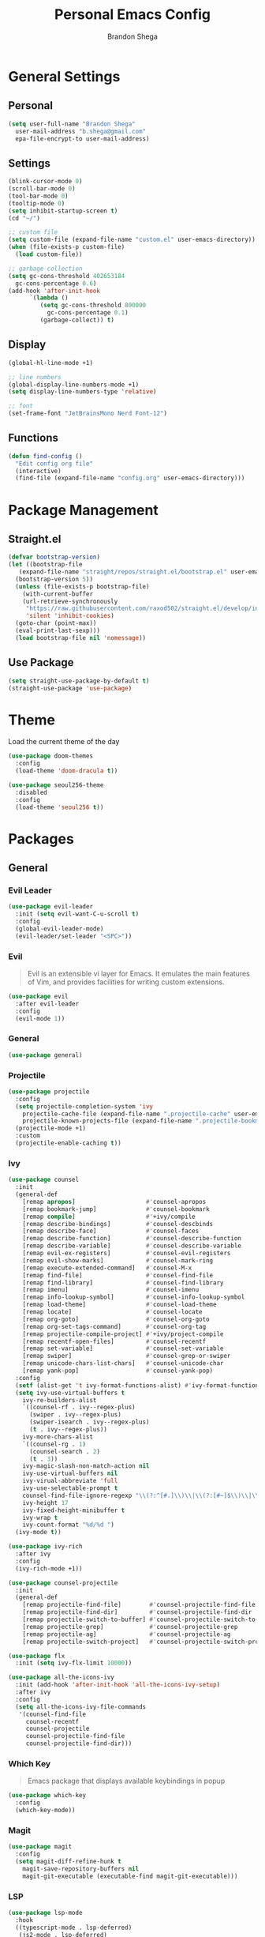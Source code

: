 #+title: Personal Emacs Config
#+author: Brandon Shega
#+export_file_name: README
* Table of Contents :TOC:noexport:
- [[#general-settings][General Settings]]
  - [[#personal][Personal]]
  - [[#settings][Settings]]
  - [[#display][Display]]
  - [[#functions][Functions]]
- [[#package-management][Package Management]]
  - [[#straightel][Straight.el]]
  - [[#use-package][Use Package]]
- [[#theme][Theme]]
- [[#packages][Packages]]
  - [[#general][General]]
  - [[#display-1][Display]]
  - [[#languages][Languages]]
  - [[#misc][Misc]]
- [[#keybindings][Keybindings]]

* General Settings
** Personal
#+begin_src emacs-lisp
  (setq user-full-name "Brandon Shega"
	user-mail-address "b.shega@gmail.com"
	epa-file-encrypt-to user-mail-address)
#+end_src

** Settings
#+begin_src emacs-lisp
  (blink-cursor-mode 0)
  (scroll-bar-mode 0)
  (tool-bar-mode 0)
  (tooltip-mode 0)
  (setq inhibit-startup-screen t)
  (cd "~/")

  ;; custom file
  (setq custom-file (expand-file-name "custom.el" user-emacs-directory))
  (when (file-exists-p custom-file)
    (load custom-file))

  ;; garbage collection
  (setq gc-cons-threshold 402653184
	gc-cons-percentage 0.6)
  (add-hook 'after-init-hook
	    `(lambda ()
	       (setq gc-cons-threshold 800000
		     gc-cons-percentage 0.1)
	       (garbage-collect)) t)
#+end_src
** Display
#+begin_src emacs-lisp
  (global-hl-line-mode +1)

  ;; line numbers
  (global-display-line-numbers-mode +1)
  (setq display-line-numbers-type 'relative)

  ;; font
  (set-frame-font "JetBrainsMono Nerd Font-12")
#+end_src
** Functions
#+begin_src emacs-lisp
  (defun find-config ()
    "Edit config org file"
    (interactive)
    (find-file (expand-file-name "config.org" user-emacs-directory)))
#+end_src

* Package Management
** Straight.el
#+begin_src emacs-lisp
  (defvar bootstrap-version)
  (let ((bootstrap-file
	 (expand-file-name "straight/repos/straight.el/bootstrap.el" user-emacs-directory))
	(bootstrap-version 5))
    (unless (file-exists-p bootstrap-file)
      (with-current-buffer
	  (url-retrieve-synchronously
	   "https://raw.githubusercontent.com/raxod502/straight.el/develop/install.el"
	   'silent 'inhibit-cookies)
	(goto-char (point-max))
	(eval-print-last-sexp)))
    (load bootstrap-file nil 'nomessage))
#+end_src

** Use Package
#+begin_src emacs-lisp
  (setq straight-use-package-by-default t)
  (straight-use-package 'use-package)
#+end_src

* Theme
Load the current theme of the day
#+begin_src emacs-lisp
  (use-package doom-themes
    :config
    (load-theme 'doom-dracula t))

  (use-package seoul256-theme
    :disabled
    :config
    (load-theme 'seoul256 t))
#+end_src
* Packages
** General
*** Evil Leader
#+begin_src emacs-lisp
  (use-package evil-leader
    :init (setq evil-want-C-u-scroll t)
    :config
    (global-evil-leader-mode)
    (evil-leader/set-leader "<SPC>"))
#+end_src

*** Evil
#+begin_quote
Evil is an extensible vi layer for Emacs. It emulates the main features of Vim, and provides facilities for writing custom extensions.
#+end_quote
#+begin_src emacs-lisp
  (use-package evil
    :after evil-leader
    :config
    (evil-mode 1))
#+end_src

*** General
#+begin_src emacs-lisp
  (use-package general)
#+end_src

*** Projectile
#+begin_src emacs-lisp
  (use-package projectile
    :config
    (setq projectile-completion-system 'ivy
	  projectile-cache-file (expand-file-name ".projectile-cache" user-emacs-directory)
	  projectile-known-projects-file (expand-file-name ".projectile-bookmarks" user-emacs-directory))
    (projectile-mode +1)
    :custom
    (projectile-enable-caching t))
#+end_src
    
*** Ivy
#+begin_src emacs-lisp
  (use-package counsel
    :init
    (general-def
      [remap apropos]                    #'counsel-apropos
      [remap bookmark-jump]              #'counsel-bookmark
      [remap compile]                    #'+ivy/compile
      [remap describe-bindings]          #'counsel-descbinds
      [remap describe-face]              #'counsel-faces
      [remap describe-function]          #'counsel-describe-function
      [remap describe-variable]          #'counsel-describe-variable
      [remap evil-ex-registers]          #'counsel-evil-registers
      [remap evil-show-marks]            #'counsel-mark-ring
      [remap execute-extended-command]   #'counsel-M-x
      [remap find-file]                  #'counsel-find-file
      [remap find-library]               #'counsel-find-library
      [remap imenu]                      #'counsel-imenu
      [remap info-lookup-symbol]         #'counsel-info-lookup-symbol
      [remap load-theme]                 #'counsel-load-theme
      [remap locate]                     #'counsel-locate
      [remap org-goto]                   #'counsel-org-goto
      [remap org-set-tags-command]       #'counsel-org-tag
      [remap projectile-compile-project] #'+ivy/project-compile
      [remap recentf-open-files]         #'counsel-recentf
      [remap set-variable]               #'counsel-set-variable
      [remap swiper]                     #'counsel-grep-or-swiper
      [remap unicode-chars-list-chars]   #'counsel-unicode-char
      [remap yank-pop]                   #'counsel-yank-pop)
    :config
    (setf (alist-get 't ivy-format-functions-alist) #'ivy-format-function-line)
    (setq ivy-use-virtual-buffers t
	  ivy-re-builders-alist
	  `((counsel-rf . ivy--regex-plus)
	    (swiper . ivy--regex-plus)
	    (swiper-isearch . ivy--regex-plus)
	    (t . ivy--regex-plus))
	  ivy-more-chars-alist
	  `((counsel-rg . 1)
	    (counsel-search . 2)
	    (t . 3))
	  ivy-magic-slash-non-match-action nil
	  ivy-use-virtual-buffers nil
	  ivy-virual-abbreviate 'full
	  ivy-use-selectable-prompt t
	  counsel-find-file-ignore-regexp "\\(?:^[#.]\\)\\|\\(?:[#~]$\\)\\|\\(?:^Icon?\\)"
	  ivy-height 17
	  ivy-fixed-height-minibuffer t
	  ivy-wrap t
	  ivy-count-format "%d/%d ")
    (ivy-mode t))

  (use-package ivy-rich
    :after ivy
    :config
    (ivy-rich-mode +1))

  (use-package counsel-projectile
    :init
    (general-def
      [remap projectile-find-file]        #'counsel-projectile-find-file
      [remap projectile-find-dir]         #'counsel-projectile-find-dir
      [remap projectile-switch-to-buffer] #'counsel-projectile-switch-to-buffer
      [remap projectile-grep]             #'counsel-projectile-grep
      [remap projectile-ag]               #'counsel-projectile-ag
      [remap projectile-switch-project]   #'counsel-projectile-switch-project))

  (use-package flx
    :init (setq ivy-flx-limit 10000))

  (use-package all-the-icons-ivy
    :init (add-hook 'after-init-hook 'all-the-icons-ivy-setup)
    :after ivy
    :config
    (setq all-the-icons-ivy-file-commands
     '(counsel-find-file
       counsel-recentf
       counsel-projectile
       counsel-projectile-find-file
       counsel-projectile-find-dir)))
#+end_src

*** Which Key
#+begin_quote
Emacs package that displays available keybindings in popup
#+end_quote
#+begin_src emacs-lisp
  (use-package which-key
    :config
    (which-key-mode))
#+end_src

*** Magit
#+begin_src emacs-lisp
  (use-package magit
    :config
    (setq magit-diff-refine-hunk t
	  magit-save-repository-buffers nil
	  magit-git-executable (executable-find magit-git-executable)))
#+end_src

*** LSP
#+begin_src emacs-lisp
  (use-package lsp-mode
    :hook
    ((typescript-mode . lsp-deferred)
     (js2-mode . lsp-deferred)
     (web-mode . lsp-deferred)
     (lsp-mode . lsp-enable-which-key-integration))
    :commands lsp lsp-deferred)

  (use-package lsp-ui
    :commands lsp-ui-mode)

  (use-package lsp-ivy
    :commands lsp-ivy-workspace-symbol)

  (use-package dap-mode)
#+end_src
*** Company
#+begin_src emacs-lisp
  (use-package company
    :bind
    (:map company-active-map
	  ("TAB" . company-complete-common-or-cycle)
	  ([tab] . company-complete-common-or-cycle)
	  ("C-n" . company-select-next)
	  ("C-p" . company-select-previous)
	  ("C-j" . company-select-next)
	  ("C-k" . company-select-previous)
	  ("C-u" . company-previous-page)
	  ("C-d" . company-next-page)
	  ("C-s" . company-filter-candidates)
	  ([escape] . company-search-abort)
	  ("ESC" . company-search-abort))
    :hook
    (after-init . global-company-mode)
    :custom
    (company-idle-delay 0.0)
    (company-minimum-prefix-length 1)
    (company-require-match nil)
    (company-tooltip-align-annotations))
#+end_src
*** Flycheck
#+begin_src emacs-lisp
    (use-package flycheck
      :hook
      (after-init . global-flycheck-mode)
  ;    ((css-mode . flycheck-mode)
  ;     (emacs-lisp-mode . flycheck-mode)
  ;     (js-mode . flycheck-mode)
  ;     (typescript-mode .flycheck-mode)
  ;     (js2-mode . flycheck-mode))
      :custom
      (flycheck-display-errors-delay .3)
      (flycheck-add-next-checker 'lsp-ui 'typescript-tslint))
#+end_src
** Display
*** Doom Modeline
#+begin_src emacs-lisp
  (use-package doom-modeline
    :config
    (doom-modeline-mode 1))
#+end_src
*** All the icons
#+begin_src emacs-lisp
  (use-package all-the-icons)
#+end_src
*** Rainbow Delimiters
#+begin_src emacs-lisp
  (use-package rainbow-delimiters
    :hook ((prog-mode org-mode) . rainbow-delimiters-mode))
#+end_src
** Languages
*** CSS
#+begin_src emacs-lisp
  (use-package css-mode
    :ensure nil
    :custom (css-indent-offset 2))

  (use-package scss-mode
    :ensure nil
    :preface
    (defun me/scss-set-comment-style ()
      (setq-local comment-end "")
      (setq-local comment-start "//"))
    :mode ("\\.sass\\'" "\\.scss\\'")
    :hook (scss-mode . me/scss-set-comment-style))
#+end_src

*** HTML
#+begin_src emacs-lisp
  (use-package emmet-mode
    :hook (css-mode web-mode html-mode)
    :config
    (setq emmet-move-cursor-between-quotes t))

  (use-package web-mode
    :mode "\\.[px]?html?\\'"
    :config
    (setq web-mode-enable-html-entities-fortification t
	  web-mode-auto-close-style 1))
#+end_src

*** Javascript
#+begin_src emacs-lisp
  (use-package js
    :ensure nil
    :custom
    (js-indent-level 2))

  (use-package js2-mode
    :ensure nil
    :mode "\\.js\\'")

  (use-package json-mode
    :mode "\\.json\\'"
    :preface
    (defun me/json-set-indent-level ()
      (setq-local js-indent-level 2))
    :hook (json-mode . me/json-set-indent-level))

  (use-package prettier-js
    :config
    :hook js2-mode)

  (use-package js-doc)
#+end_src

*** Markdown
#+begin_src emacs-lisp
  (use-package markdown-mode
    :commands (markdown-mode gfm-mode)
    :mode (("README\\.md\\'" . gfm-mode)
	   ("\\.md\\'" . markdown-mode)
	   ("\\.markdown\\'" . markdown-mode))
    :init (setq markdown-command "multimarkdown"))
#+end_src
*** Typescript
#+begin_src emacs-lisp
  (use-package typescript-mode)
#+end_src
** Misc
#+begin_src emacs-lisp
  (use-package toc-org
    :hook
    (org-mode . toc-org-mode)
    (markdown-mode . toc-org-mode))

  (use-package ox-gfm
    :after org)

  (use-package exec-path-from-shell
    :init
    (when (memq window-system '(mac ns x))
      (exec-path-from-shell-initialize)))

  (use-package add-node-modules-path
    :hook
    (js-mode . add-node-modules-path)
    (typescript-mode . add-node-modules-path))

  (use-package minibuffer
    :ensure nil
    :preface
    (defun me/minibuffer-setup-hook ()
      (setq gc-cons-threshold most-positive-fixnum))
    (defun me/minibuffer-exit-hook ()
      (setq gc-cons-threshold 800000))
    :hook
    (minibuffer-setup . me/minibuffer-setup)
    (minibuffer-exit . me/minibuffer/exit))
#+end_src
* Keybindings
Minimap configuration
#+begin_src emacs-lisp
  (defvar +default-minibuffer-maps
    (append '(minibuffer-local-map
	      minibuffer-local-ns-map
	      minibuffer-local-completion-map
	      minibuffer-local-must-match-map
	      minibuffer-local-isearch-map
	      read-expression-map
	      ivy-minibuffer-map
	      ivy-switch-buffer-map)))
  (general-define-key
   :keymaps +default-minibuffer-maps
   [escape] 'abort-recursive-edit
   "C-j" 'next-line
   "C-k" 'previous-line)
#+end_src
Leader Keybinds
#+begin_src emacs-lisp
  ;; <leader>
  (general-def
    :prefix "SPC"
    :states '(normal visual emacs)
    :keymaps 'override
    ";" 'eval-expression
    ":" 'execute-extended-command
    "X" 'org-capture
    "." 'find-file
    "," 'switch-to-buffer
    "*" 'counsel-rg
    "SPC" 'projectile-find-file
    "TAB" 'mode-line-other-buffer
    ;; <leader> b --- buffers
    "b" '(:ignore t :wk "buffers")
    "bb" 'switch-to-buffer
    "b[" 'previous-buffer
    "b]" 'next-buffer
    "bk" 'kill-this-buffer
    "bn" 'next-buffer
    "bp" 'previous-buffer
    ;; <leader> f --- files
    "f" '(:ignore t :wk "files")
    "ff" 'find-file
    "fd" 'dired
    "fr" 'recentf-open-files
    "fR" 'projectile-recentf
    "fs" 'save-buffer
    "fp" 'find-config
    ;; <leader> g --- git
    "g" '(:ignore t :wk "git")
    "g/" 'magit-dispatch
    "gg" 'magit-status
    "gB" 'magit-blame-addition
    "gF" 'magit-fetch
    "gL" 'magit-log
    "gS" 'magit-stage-file
    "gU" 'magit-unstage-file
    "gc" '(:ignore t :wk "create")
    "gcr" 'magit-init
    "gcR" 'magit-clone
    "gcc" 'magit-commit-crate
    "gci" 'forge-create-issue
    "gcp" 'forge-create-pullreq
    "gf" '(:ignore t :wk "find")
    "gff" 'magit-find-file
    "gfg" 'magit-find-git-config-file
    "gfc" 'magit-show-commit
    "gfi" 'forge-visit-issue
    "gfp" 'forge-visit-pullreq
    "gl" '(:ignore t :wk "list")
    "glr" 'magit-list-repositories
    "gls" 'magit-list-submodules
    "gli" 'forge-list-issues
    "glp" 'forge-list-pullreqs
    "gln" 'forge-list-notifications
    "go" '(:ignore t :wk "open in browser")
    "gor" 'forge-browse-remote
    "goc" 'forge-browse-commit
    "goi" 'forge-browse-issue
    "gop" 'forge-browse-pullreq
    "goI" 'forge-browse-issues
    "goP" 'forge-browse-pullreqs
    ;; <leader> h --- help
    "h" '(:ignore t :wk "help")
    "hi" 'info
    "hl" 'counsel-find-library
    "hI" 'info-display-manual
    "hd" '(:ignore t :wk "describe")
    "hdB" 'evil-collection-describe-bindings
    "hdc" 'describe-char
    "hdf" 'counsel-describe-function
    "hdg" 'general-describe-keybindings
    "hdk" 'describe-key
    "hdm" 'describe-mode
    "hdp" 'describe-package
    "hds" 'counsel-info-lookup-symbol
    "hdt" 'describe-theme
    "hdu" 'counsel-unicode-char
    "hdv" 'counsel-describe-variable
    ;; <leader> p --- projects
    "p" '(:ignore t :wk "projects")
    "pp" 'projectile-switch-project
    "pf" 'projectile-find-file
    "!" 'projectile-run-shell-command-in-root
    "pa" 'projectile-add-known-project
    "pd" 'projectile-remove-known-project
    "pi" 'projectile-invalidate-cache
    "pk" 'projectile-kill-buffers
    "po" 'projectile-find-other-file
    "pr" 'projectile-recentf
    "ps" 'projectile-save-project-buffers
    ;; <leader> q --- quit/session
    "q" '(:ignore t :wk "quit/session")
    "qf" 'delete-frame
    "qK" 'save-buffers-kill-emacs
    "qq" 'save-buffers-kill-terminal
    "qQ" 'evil-quit-all-with-error-code
    ;; <leader> s --- search
    "s" '(:ignore t :wk "search")
    "sb" 'swiper
    "sf" 'locate
    "si" 'imenu
    "ss" 'swiper-isearch
    "sS" 'swiper-isearch-thing-at-point
    ;; <leader> w --- window
    "w" '(:ignore t :wk "window")
    "wv" 'evil-window-vsplit
    "ws" 'evil-window-split)
#+end_src
Misc keybinds
#+begin_src emacs-lisp
  (general-def
    :states '(normal visual emacs)
    :keymaps 'override
    "C-h" 'evil-window-left
    "C-j" 'evil-window-down
    "C-k" 'evil-window-up
    "C-l" 'evil-window-right)
#+end_src
